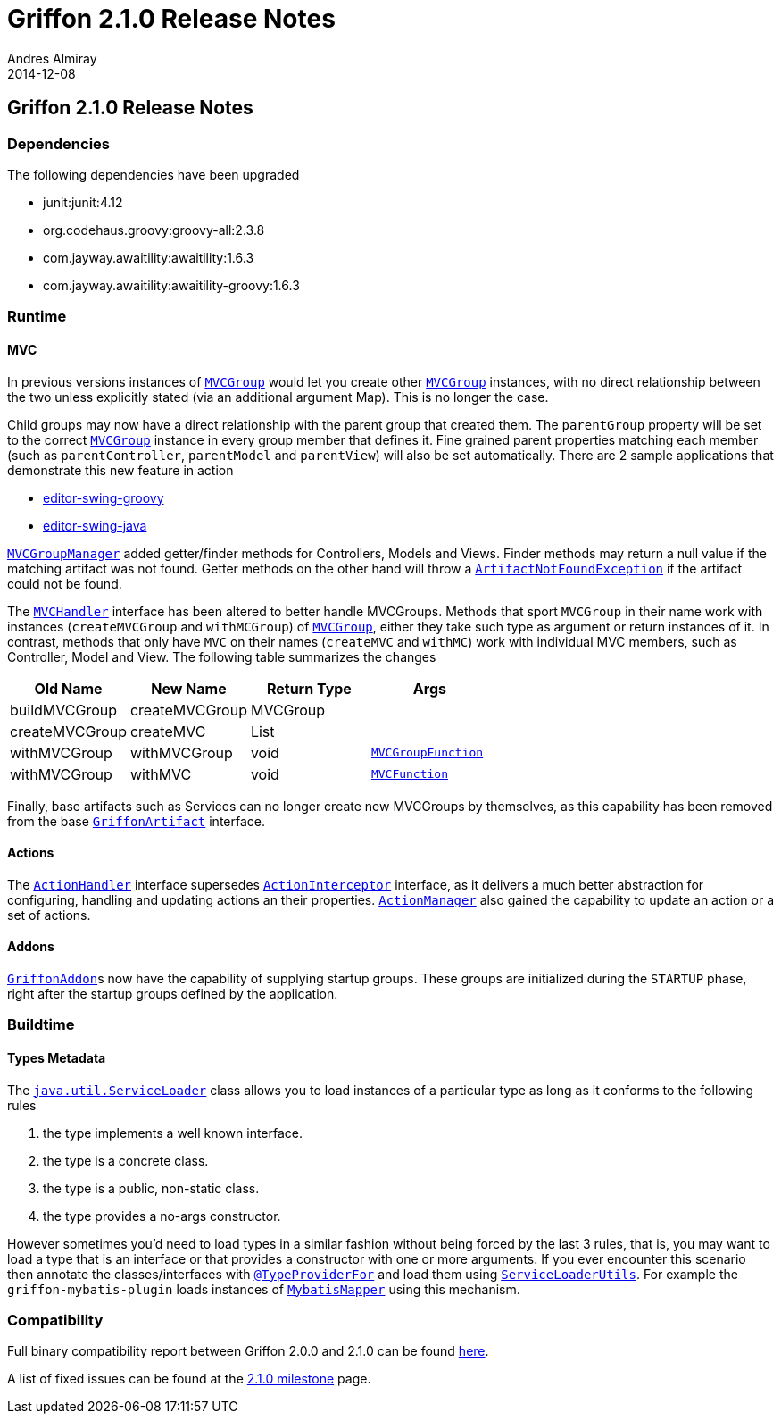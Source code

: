 = Griffon 2.1.0 Release Notes
Andres Almiray
2014-12-08
:jbake-type: post
:jbake-status: published
:category: releasenotes
:idprefix:
:linkattrs:
:path-griffon-core: /guide/2.1.0/api/griffon/core

== Griffon 2.1.0 Release Notes

=== Dependencies

The following dependencies have been upgraded

 * junit:junit:4.12
 * org.codehaus.groovy:groovy-all:2.3.8
 * com.jayway.awaitility:awaitility:1.6.3
 * com.jayway.awaitility:awaitility-groovy:1.6.3

=== Runtime

==== MVC

In previous versions instances of `link:{path-griffon-core}/mvc/MVCGroup.html[MVCGroup, window="_blank"]` would let you
create other `link:{path-griffon-core}/mvc/MVCGroup.html[MVCGroup, window="_blank"]` instances, with no direct relationship
between the two unless explicitly stated (via an additional argument Map). This is no longer the case.

Child groups may now have a direct relationship with the parent group that created them. The `parentGroup` property will be
set to the correct `link:{path-griffon-core}/mvc/MVCGroup.html[MVCGroup, window="_blank"]` instance in every group member
that defines it. Fine grained parent properties matching each member (such as `parentController`, `parentModel` and
`parentView`) will also be set automatically. There are 2 sample applications that demonstrate this new feature in action

 * link:https://github.com/griffon/griffon/tree/master/samples/editor-swing-groovy[editor-swing-groovy, window="_blank"]
 * link:https://github.com/griffon/griffon/tree/master/samples/editor-swing-java[editor-swing-java, window="_blank"]

`link:{path-griffon-core}/mvc/MVCGroupManager.html[MVCGroupManager, window="_blank"]` added getter/finder methods for
Controllers, Models and Views. Finder methods may return a null value if the matching artifact was not found. Getter
methods on the other hand will throw a `link:/guide/2.1.0/api/griffon/exceptions/ArtifactNotFoundException.html[ArtifactNotFoundException, window="_blank"]`
if the artifact could not be found.

The `link:{path-griffon-core}/mvc/MVCHandler.html[MVCHandler, window="_blank"]` interface has been altered to better handle MVCGroups.
Methods that sport `MVCGroup` in their name work with instances (`createMVCGroup` and `withMCGroup`) of
`link:{path-griffon-core}/mvc/MVCGroup.html[MVCGroup, window="_blank"]`, either they take such type as argument or return
instances of it. In contrast, methods that only have `MVC` on their names (`createMVC` and `withMC`) work with individual
MVC members, such as Controller, Model and View. The following table summarizes the changes

[cols="4*",options="header"]
|===

| Old Name       | New Name       | Return Type | Args

| buildMVCGroup  | createMVCGroup | MVCGroup    |
| createMVCGroup | createMVC      | List        |
| withMVCGroup   | withMVCGroup   | void        | `link:{path-griffon-core}/mvc/MVCGroupFunction.html[MVCGroupFunction, window="_blank"]`
| withMVCGroup   | withMVC        | void        | `link:{path-griffon-core}/mvc/MVCFunction.html[MVCFunction, window="_blank"]`

|===

Finally, base artifacts such as Services can no longer create new MVCGroups by themselves, as this capability has been removed
from the base `link:{path-griffon-core}/artifact/GriffonArtifact.html[GriffonArtifact, window="_blank"]` interface.

==== Actions

The `link:{path-griffon-core}/controller/ActionHandler.html[ActionHandler, window="_blank"]` interface supersedes
`link:{path-griffon-core}/controller/ActionInterceptor.html[ActionInterceptor, window="_blank"]` interface, as it delivers
a much better abstraction for configuring, handling and updating actions an their properties.
`link:{path-griffon-core}/controller/ActionManager.html[ActionManager, window="_blank"]` also gained the capability to
update an action or a set of actions.

==== Addons

``link:{path-griffon-core}/addon/GriffonAddon.html[GriffonAddon, window="_blank"]``s now have the capability of supplying
startup groups. These groups are initialized during the `STARTUP` phase, right after the startup groups defined by the application.

=== Buildtime

==== Types Metadata

The `link:http://docs.oracle.com/javase/7/docs/api/java/util/ServiceLoader.html[java.util.ServiceLoader, window="_blank"]` class
allows you to load instances of a particular type as long as it conforms to the following rules

 . the type implements a well known interface.
 . the type is a concrete class.
 . the type is a public, non-static class.
 . the type provides a no-args constructor.

However sometimes you'd need to load types in a similar fashion without being forced by the last 3 rules, that is, you may
want to load a type that is an interface or that provides a constructor with one or more arguments. If you ever encounter
this scenario then annotate the classes/interfaces with `link:/guide/2.1.0/api/griffon/metadata/TypeProviderFor.html[@TypeProviderFor, window="_blank"]`
and load them using `link:/guide/2.1.0/api/griffon/util/ServiceLoaderUtils.html[ServiceLoaderUtils, window="_blank"]`.
For example the `griffon-mybatis-plugin` loads instances of
`link:http://griffon-plugins.github.io/griffon-mybatis-plugin/api/griffon/plugins/mybatis/MybatisMapper.html[MybatisMapper, window="_blank"]`
using this mechanism.

=== Compatibility

Full binary compatibility report between Griffon 2.0.0 and 2.1.0 can be found
link:../reports/2.1.0/compatibility-report.html[here].

A list of fixed issues can be found at the
link:https://github.com/griffon/griffon/issues?q=milestone%3A2.1.0+is%3Aclosed[2.1.0 milestone] page.
